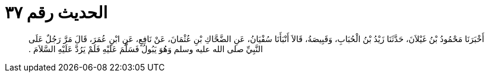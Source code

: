 
= الحديث رقم ٣٧

[quote.hadith]
أَخْبَرَنَا مَحْمُودُ بْنُ غَيْلاَنَ، حَدَّثَنَا زَيْدُ بْنُ الْحُبَابِ، وَقَبِيصَةُ، قَالاَ أَنْبَأَنَا سُفْيَانُ، عَنِ الضَّحَّاكِ بْنِ عُثْمَانَ، عَنْ نَافِعٍ، عَنِ ابْنِ عُمَرَ، قَالَ مَرَّ رَجُلٌ عَلَى النَّبِيِّ صلى الله عليه وسلم وَهُوَ يَبُولُ فَسَلَّمَ عَلَيْهِ فَلَمْ يَرُدَّ عَلَيْهِ السَّلاَمَ ‏.‏